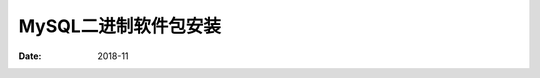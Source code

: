 .. _mysql_binary_install:

==============================================================
MySQL二进制软件包安装
==============================================================

:Date: 2018-11

.. contents::